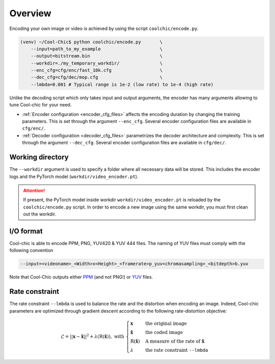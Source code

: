 Overview
========

Encoding your own image or video is achieved by using the script ``coolchic/encode.py``.

.. code:: bash

    (venv) ~/Cool-Chic$ python coolchic/encode.py       \
        --input=path_to_my_example                      \
        --output=bitstream.bin                          \
        --workdir=./my_temporary_workdir/               \
        --enc_cfg=cfg/enc/fast_10k.cfg                  \
        --dec_cfg=cfg/dec/mop.cfg                       \
        --lmbda=0.001 # Typical range is 1e-2 (low rate) to 1e-4 (high rate)

Unlike the decoding script which only takes input and output arguments, the
encoder has many arguments allowing to tune Cool-chic for your need.

* :ref:`Encoder configuration <encoder_cfg_files>` affects the encoding duration by
  changing the training parameters. This is set through the argument
  ``--enc_cfg``. Several encoder configuration files are available in ``cfg/enc/``.

* :ref:`Decoder configuration <decoder_cfg_files>` parametrizes the decoder
  architecture and complexity. This is set through the argument ``--dec_cfg``.
  Several encoder configuration files are available in ``cfg/dec/``.

Working directory
"""""""""""""""""

The ``--workdir`` argument is used to specify a folder where all necessary data will be stored.
This includes the encoder logs and the PyTorch model (``workdir/video_encoder.pt``).

.. attention::

  If present, the PyTorch model inside workdir ``workdir/video_encoder.pt`` is reloaded
  by the ``coolchic/encode.py`` script. In order to encode
  a new image using the same workdir, you must first clean out the workdir.

I/O format
""""""""""

Cool-chic is able to encode PPM, PNG, YUV420 & YUV 444 files. The naming of YUV files
must comply with the following convention

.. code:: bash

    --input=<videoname>_<Width>x<Height>_<framerate>p_yuv<chromasampling>_<bitdepth>b.yuv

Note that Cool-Chic outputs either `PPM
<https://en.wikipedia.org/wiki/Portable_pixmap>`_ (and not PNG!) or `YUV
<https://en.wikipedia.org/wiki/Y%E2%80%B2UV>`_ files.

Rate constraint
"""""""""""""""

The rate constraint ``--lmbda`` is used to balance the rate and the distortion when encoding an image.
Indeed, Cool-chic parameters are optimized through gradient descent according to the following rate-distortion objective:

.. math::

    \mathcal{L} = ||\mathbf{x} - \hat{\mathbf{x}}||^2 + \lambda
    (\mathrm{R}(\hat{\mathbf{x}})), \text{ with }
    \begin{cases}
        \mathbf{x} & \text{the original image}\\ \hat{\mathbf{x}} &
        \text{the coded image}\\ \mathrm{R}(\hat{\mathbf{x}}) &
        \text{A measure of the rate of } \hat{\mathbf{x}}\\
        \lambda & \text{the rate constraint }\texttt{--lmbda} 
    \end{cases}

